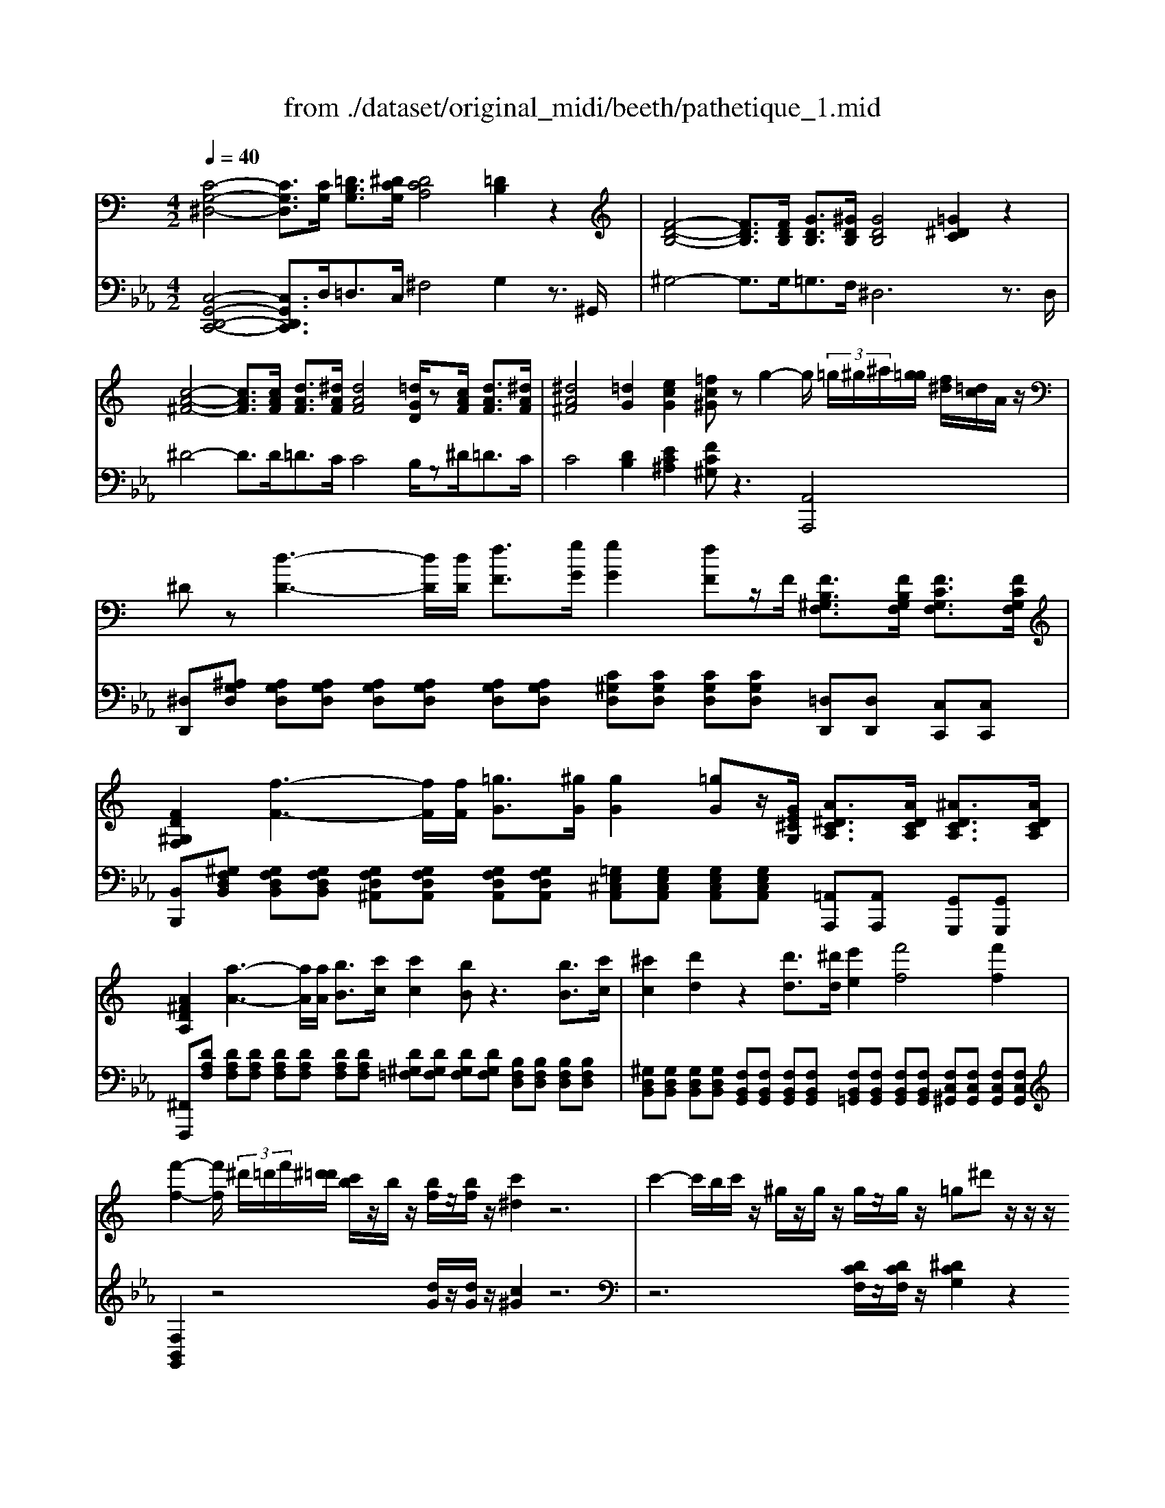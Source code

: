 X: 1
T: from ./dataset/original_midi/beeth/pathetique_1.mid
M: 4/2
L: 1/8
Q:1/4=40
K:Eb % 3 flats
V:1
%%MIDI program 1
K:C % 0 sharps
[C-G,-^D,-]4 [CG,D,]3/2[CG,]/2 [=DB,G,]3/2[^DCG,]/2 [DCA,]4 [=DB,]2 z2| \
[F-D-B,-]4 [FDB,]3/2[FDB,]/2 [GDB,]3/2[^GDB,]/2 [GDB,]4 [=G^DC]2 z2| \
[c-A-^F-]4 [cAF]3/2[cAF]/2 [dAF]3/2[^dAF]/2 [dAF]4 [=dGD]/2z[cAF]/2 [dAF]3/2[^dAF]/2| \
[^dA^F]4 [=dG]2 [ecG]2 [=fc^G]z g2- g/2 (3=g/2^g/2^a/2[g=g]/2 [f^d]/2[=dc]/2A/2z/2|
^Dz [d-D-]3[dD]/2[dD]/2 [fF]3/2[gG]/2 [gG]2 [fF]z/2F/2 [FB,^G,F,]3/2[FB,G,F,]/2 [FCG,F,]3/2[FCG,F,]/2| \
[FD^G,F,]2 [f-F-]3[fF]/2[fF]/2 [=gG]3/2[^gG]/2 [gG]2 [=gG]z/2[GE^CG,]/2 [A^DCA,]3/2[ADCA,]/2 [^ADCA,]3/2[ADCA,]/2| \
[A^FDA,]2 [a-A-]3[aA]/2[aA]/2 [bB]3/2[c'c]/2 [c'c]2 [bB]z3 [bB]3/2[c'c]/2| \
[^c'c]2 [d'd]2 z2 [d'd]3/2[^d'd]/2 [e'e]2 [f'f]4 [f'f]2|
[f'-f-]2 [f'f]/2 (3^d'/2=d'/2f'/2[^d'=d']/2 [c'b]/2z/2b/2z/2 [bf]/2z/2[bf]/2z/2 [c'^d]2 z6| \
c'2- c'/2b/2c'/2z/2 ^g/2z/2g/2z/2 g/2z/2g/2z/2 =g^d' z/2z/2z/2z/2  (3=d/2^c/2=c/2[B^A]/2[=A^G]/2 [=G^F]/2[=FE]/2[^D=D]/2[^C=C]/2| \
[^G-B,]/2GB,/2 C3[E^A,]/2z/2 [FG,]/2z/2[=GE]/2z/2 [^GF]/2z/2[BD]/2z/2 [c^D]/2z/2[cE]2[eA]/2z/2 [fG]/2z/2[=ge]/2z/2| \
[^gf]/2z/2[bd]/2z/2 [c'=g^dc]2 [gfBG]2 [dcG]2 [=d^GF]2 [c-=G^D-]2 [c-^FD-]2 [cAD]2|
[BFD]2 [c^DC]/2z/2C2[E^A,]/2z/2 [F^G,]/2z/2[=GE]/2z/2 [^GF]/2z/2[B=D]/2z/2 [c^D]/2z/2[cE]2[eA]/2z/2 [fG]/2z/2[=ge]/2z/2| \
[^gf]/2z/2[bd]/2z/2 [c'=g^dc]2 [gfBG]2 [dcG]2 [=d^GF]2 [c-=G^D-]2 [c-^FD-]2 [c-A-D-]2| \
[cA^D]2 [BG=D]z [gG]3z [g-G-]2 [gG]/2f/2d/2B/2 G/2F/2D/2B,/2 C/2^D/2C/2G,/2| \
^F,/2C/2^G,/2F,/2 =G,z [gG]3z [g-G-]2 [gG]/2=f/2d/2B/2 G/2F/2D/2B,/2 C/2^D/2C/2G,/2|
^F,/2C/2^G,/2F,/2 =G,F/2z/2 G/2z/2[cF]/2z/2 [BG]/2z/2[fc]/2z/2 [gB]/2z/2[c'f]/2z/2 [bg]/2z3z/2 [^D-^C-^A,-]2| \
[^D-^C^A,]2 [D=C]^c/2z/2 =c/2z/2[g^c]/2z/2 [^g=c]/2z/2[^c'=g]/2z/2 [=c'^g]/2z/2[^c'=g]/2z/2 [=c'^g]/2z3z/2 [^F-D-C-]2| \
[^F^DC]2 [=F=D][^dA]/2z/2 [=d^A]/2z/2[=a^d]/2z/2 [^a=d]/2z/2[^d'=a]/2z/2 [=d'^a]/2z/2[^d'=a]/2z/2 [=d'^a]/2z3/2 [=a^d]2 [^a=d]z| \
[^dA]2 [=d^A]z [=A^D]2 [^A=D]z [^D=A,]2 [=D^A,]=A, ^A,=A, ^A,=A,|
^A,=A, z^A,,/2z/2 ^D,/2z/2F,/2z/2 ^F,/2z/2A/2z/2 d/2z/2=f/2z/2 [^f-A]/2f2-f/2d [f-A]/2f3/2-| \
^f^d =d^A,,/2z/2 =F,/2z/2^F,/2z/2 ^G,/2z/2A gf f/2[gf]/2=f f/2[^f=f]/2^d d/2[fd]/2=d| \
c/2z/2d/2z/2 ^d^A,,/2z/2 D,/2z/2F,/2z/2 ^F,/2z/2A/2z/2 d/2z/2=f/2z/2 [^f-A]/2f2-f/2d [f-A]/2f3/2-| \
^f^d c^G,,/2z/2 D,/2z/2=F,/2z/2 ^F,/2z/2G f=f f/2[^f=f]/2d d/2[fd]/2^c c/2[dc]/2=c|
^A/2z/2c/2z/2 ^c^G,,/2z/2 C,/2z/2^D,/2z/2 F,/2z/2G/2z/2 c/2z/2d/2z/2 [f-G]/2f2-f/2c [f-G]/2f3/2-| \
f^c =c^G,,/2z/2 ^D,/2z/2F,/2z/2 ^F,/2z/2G f=f f/2[^f=f]/2d d/2[fd]/2^c c/2[dc]/2=c| \
^A/2z/2c/2z/2 ^cC, ^G,B,,/2z/2 A,,/2z/2A g^f f/2[gf]/2=f f/2[^f=f]/2^d d/2[fd]/2=d| \
c/2z/2d/2z/2 ^dD, ^A,^C,/2z/2 =C,/2z/2c a^g g/2[ag]/2=g g/2[^g=g]/2f f/2[gf]/2e|
de g/2[^g=g]/2f f/2[gf]/2^d d/2[fd]/2=d cd f/2[gf]/2^d d/2[fd]/2=d d/2[^d=d]/2c| \
c/2[dc]/2B c/2[dc]/2^A A/2z/2A/2z/2 c/2[dc]/2A A/2z/2A/2z^D/2G/2D/2 d/2-[d-D]/2[d-G]/2[d-D]/2 [d-G]/2[d-D]/2[d-G]/2[dD]/2| \
^d/2-[d-D]/2[d-G]/2[dD]/2 z/2D/2G/2D/2 d/2-[d-D]/2[d-G]/2[d-D]/2 [d-G]/2[d-D]/2[d-G]/2[dD]/2 d/2-[d-D]/2[d-G]/2[dD]/2 d/2D/2^G/2D/2 e/2E/2c/2E/2 f/2F/2c/2F/2| \
g/2G/2c/2G/2 ^g/2G/2c/2G/2 a/2A/2c/2A/2 ^a/2A/2f/2A/2 c'/2c/2f/2c/2 ^c'/2c/2f/2c/2 d'/2d/2f/2d/2 ^d'/2d/2a/2d/2|
b/2B/2^d/2B/2 z/2c/2d/2c/2 c'/2c/2d/2c/2 z/2F/2^G/2F/2 =d/2F/2G/2F/2 z/2^D/2=G/2D/2 d/2-[d-D]/2[d-G]/2[d-D]/2 [d-G]/2[d-D]/2[d-G]/2[dD]/2| \
^d/2-[d-D]/2[d-G]/2[dD]/2 z/2D/2G/2D/2 d/2-[d-D]/2[d-G]/2[d-D]/2 [d-G]/2[d-D]/2[d-G]/2[dD]/2 d/2-[d-D]/2[d-G]/2[dD]/2 d/2D/2^G/2D/2 e/2E/2c/2E/2 f/2F/2c/2F/2| \
g/2G/2c/2G/2 ^g/2G/2c/2G/2 a/2A/2c/2A/2 ^a/2A/2f/2A/2 c'/2c/2f/2c/2 ^c'/2c/2f/2c/2 d'/2d/2f/2d/2 ^d'/2d/2a/2d/2| \
e'/2e/2^a/2e/2 z/2^g/2c'/2g/2 f'/2g/2c'/2g/2 z/2f/2g/2f/2 d'/2f/2g/2f/2 =g/2z/2^d'2=d'/2^d'/2 f'/2d'/2=d'/2c'/2|
b/2c'/2d'/2c'/2 ^a/2^g/2=g/2f/2 e/2f/2g/2f/2 ^d/2=d/2c/2A/2 =A/2^A/2c/2^G/2 =G/2z/2[^d'd]2=d'/2^d'/2 f'/2d'/2=d'/2c'/2| \
b/2c'/2d'/2c'/2 ^a/2^g/2=g/2f/2 e/2f/2g/2f/2 ^d/2=d/2c/2A/2 =A/2^A/2c/2A/2 ^d/2z/2D2[G^C]/2z/2 [^G=C]/2z/2[A=G]/2z/2| \
[c^G]/2z/2[dG]/2z/2 [^d=G]/2z/2d2[g^c]/2z/2 [^g=c]/2z/2[^a=g]/2z/2 [c'^g]/2z/2[=d'g]/2z/2 [^d'=g]4 [d-G-]2| \
[^dG]2 [d'g]4 [dG]4 [d'c']4 [d-c-]2|
[^dc]2 [=d'c'a]4 [DB,F,]4 C3[E^A,]/2z/2 [F^G,]/2z/2[=GE]/2z/2| \
[^GF]/2z/2[BD]/2z/2 [c^D]/2z/2[cE]2[e^A]/2z/2 [fG]/2z/2[=ge]/2z/2 [^gf]/2z/2[b=d]/2z/2 [c'=g^dc]2 [gfBG]2 [dcG]2| \
[d^GF]2 [c-=G^D-]2 [c-^FD-]2 [cAD]2 [B=F=D]2 [c^DC]/2z/2C2[E^A,]/2z/2 [F^G,]/2z/2[=GE]/2z/2| \
[^GF]/2z/2[BD]/2z/2 [c^D]/2z/2[cE]2[e^A]/2z/2 [fG]/2z/2[=ge]/2z/2 [^gf]/2z/2[b=d]/2z/2 [c'=g^dc]2 [gfBG]2 [dcG]2|
[d^GF]2 [c-=G^D-]2 [c-^FD-]2 [cAD]4 [BG=D]z [gG]3z| \
[g-G-]2 [gG]/2f/2d/2B/2 G/2F/2D/2B,/2 C/2^D/2C/2G,/2 ^F,/2C/2^G,/2F,/2 =G,z [gG]3z| \
[g-G-]2 [gG]/2f/2d/2B/2 G/2F/2D/2B,/2 C/2^D/2C/2G,/2 ^F,/2C/2^G,/2F,/2 =G,F/2z/2 G/2z/2[cF]/2z/2 [BG]/2z/2[fc]/2z/2| \
[gB]/2z/2[c'^f]/2z/2 [bg]/2z3z/2 [^D-^C^A,]4 [D=C]^c/2z/2 =c/2z/2[g^c]/2z/2 [^g=c]/2z/2[^c'=g]/2z/2|
[c'^g]/2z/2[^c'=g]/2z/2 [=c'^g]/2z3z/2 [^F^DC]4 [=F=D][^dA]/2z/2 [=d^A]/2z/2[=a^d]/2z/2 [^a=d]/2z/2[^d'=a]/2z/2| \
[d'^a]/2z/2[^d'=a]/2z/2 [=d'^a]/2z3/2 [=a^d]2 [^a=d]z [^d=A]2 [=d^A]z [=A^D]2 [^A=D]z| \
[^DA,]2 [=D^A,]=A, ^A,=A, ^A,=A, ^A,=A, z^A,,/2z/2 ^D,/2z/2F,/2z/2 ^F,/2z/2A/2z/2| \
^d/2z/2f/2z/2 [^f-^A]/2f2-f/2d [f-A]/2f2-f/2d =dA,,/2z/2 =F,/2z/2^F,/2z/2 ^G,/2z/2A|
^g^f f/2[gf]/2=f f/2[^f=f]/2^d d/2[fd]/2=d c/2z/2d/2z/2 ^d^A,,/2z/2 D,/2z/2F,/2z/2 ^F,/2z/2A/2z/2| \
^d/2z/2f/2z/2 [^f-^A]/2f2-f/2d [f-A]/2f2-f/2d c^G,,/2z/2 D,/2z/2=F,/2z/2 ^F,/2z/2G| \
^f=f f/2[^f=f]/2^d d/2[fd]/2^c c/2[dc]/2=c ^A/2z/2c/2z/2 ^c^G,,/2z/2 C,/2z/2D,/2z/2 F,/2z/2G/2z/2| \
^c/2z/2^d/2z/2 [f-^G]/2f2-f/2c [f-G]/2f2-f/2c =cG,,/2z/2 D,/2z/2F,/2z/2 ^F,/2z/2G|
^f=f f/2[^f=f]/2^d d/2[fd]/2^c c/2[dc]/2=c ^A/2z/2c/2z/2 ^cC, ^G,B,,/2z/2 A,,/2z/2A| \
^g^f f/2[gf]/2=f f/2[^f=f]/2^d d/2[fd]/2=d c/2z/2d/2z/2 ^dD, ^A,^C,/2z/2 =C,/2z/2c| \
^a^g g/2[ag]/2=g g/2[^g=g]/2f f/2[gf]/2e de g/2[^g=g]/2f f/2[gf]/2^d d/2[fd]/2=d| \
cd f/2[gf]/2^d d/2[fd]/2=d d/2[^d=d]/2c c/2[dc]/2B c/2[dc]/2^A A/2z/2A/2z/2 c/2[dc]/2A|
^A/2z/2A/2z^D/2G/2D/2 d/2-[d-D]/2[d-G]/2[d-D]/2 [d-G]/2[d-D]/2[d-G]/2[dD]/2 d/2-[d-D]/2[d-G]/2[dD]/2 z/2D/2G/2D/2 d/2-[d-D]/2[d-G]/2[d-D]/2 [d-G]/2[d-D]/2[d-G]/2[dD]/2| \
^d/2-[d-D]/2[d-G]/2[dD]/2 d/2D/2^G/2D/2 e/2E/2c/2E/2 f/2F/2c/2F/2 =g/2G/2c/2G/2 ^g/2G/2c/2G/2 a/2A/2c/2A/2 ^a/2A/2f/2A/2| \
c'/2c/2f/2c/2 ^c'/2c/2f/2c/2 d'/2d/2f/2d/2 ^d'/2d/2^a/2d/2 b/2B/2d/2B/2 z/2=c/2d/2c/2 c'/2c/2d/2c/2 z/2F/2^G/2F/2| \
d/2F/2^G/2F/2 z/2^D/2=G/2D/2 d/2-[d-D]/2[d-G]/2[d-D]/2 [d-G]/2[d-D]/2[d-G]/2[dD]/2 d/2-[d-D]/2[d-G]/2[dD]/2 z/2D/2G/2D/2 d/2-[d-D]/2[d-G]/2[d-D]/2 [d-G]/2[d-D]/2[d-G]/2[dD]/2|
^d/2-[d-D]/2[d-G]/2[dD]/2 d/2D/2^G/2D/2 e/2E/2c/2E/2 f/2F/2c/2F/2 =g/2G/2c/2G/2 ^g/2G/2c/2G/2 a/2A/2c/2A/2 ^a/2A/2f/2A/2| \
c'/2c/2f/2c/2 ^c'/2c/2f/2c/2 d'/2d/2f/2d/2 ^d'/2d/2^a/2d/2 e'/2e/2a/2e/2 z/2^g/2=c'/2g/2 f'/2g/2c'/2g/2 z/2f/2g/2f/2| \
d'/2f/2^g/2f/2 =g/2z/2^d'2=d'/2^d'/2 f'/2d'/2=d'/2c'/2 b/2c'/2d'/2c'/2 ^a/2^g/2=g/2f/2 e/2f/2g/2f/2 ^d/2=d/2c/2A/2| \
A/2^A/2c/2^G/2 =G/2z/2[^d'd]2=d'/2^d'/2 f'/2d'/2=d'/2c'/2 b/2c'/2d'/2c'/2 a/2^g/2=g/2f/2 e/2f/2g/2f/2 ^d/2=d/2c/2A/2|
A/2^A/2c/2A/2 ^d/2z/2D2[G^C]/2z/2 [^G=C]/2z/2[A=G]/2z/2 [c^G]/2z/2[=dG]/2z/2 [^d=G]/2z/2d2[g^c]/2z/2 [^g=c]/2z/2[a=g]/2z/2| \
[c'^g]/2z/2[d'g]/2z/2 [^d'=g]4 [dG]4 [d'g]4 [d-G-]2| \
[^dG]2 [d'c']4 [dc]4 [=d'c'a]4 [D-C-A,-]2| \
[DCA,]2 
[G-D-^A,-G,-]4 [GDA,G,]3/2[GD]/2 [=A^FD]3/2[^AGD]/2 [AGE]4 [=AF]2|
z2 
[c-A-^F-]4 [cAF]3/2[cAF]/2 [dAF]3/2[^dAF]/2 [dAF]4 [=d^AG]2| \
z2 
[c-A-^F-]4 [cAF]3/2[cAF]/2 [dAF]3/2[^dAF]/2 [dAF]4 [e-G-E-]2| \
[eGE]2 [A^F^D]4 [GEB,]4 [FDCA,]4 [D-A,-F,-]2| \
[^DA,^F,]2 E/2z/2A/2z/2 G/2z/2[dA]/2z/2 [eG]/2z/2[ad]/2z/2 [ge]/2z/2[d'a]/2z/2 [e'g]z [eE]z2[eE]/2z/2|
[^fF]/2z/2[gG]/2z/2 [gG]2 [fF]z2[fF]/2z/2 [gG]/2z/2[aA]/2z/2 [aA]/2z/2G/2z/2 F/2z/2[^cG]/2z/2 [dF]/2z/2[gc]/2z/2| \
[^fd]/2z/2[^c'g]/2z/2 [d'f]z [fF]z2[fF]/2z/2 [gG]/2z/2[aA]/2z/2 [aA]2 [gG]z2[gG]/2z/2| \
[aA]/2z/2[^aA]/2z/2 A/2-[aA]/2A/2-[aA]/2 A/2-[aA]/2A/2-[aA]/2 A/2-[aA]/2A/2-[aA]/2 A/2-[aA]/2A/2-[aA]/2 A/2-[aA]/2A/2-[aA]/2 A/2-[aA]/2A/2-[aA]/2 A/2-[aA]/2A/2-[aA]/2| \
^A/2-[aA]/2A/2-[aA]/2 =A/2-[aA]/2A/2-[aA]/2 A/2-[aA]/2A/2-[aA]/2 A/2-[aA]/2A/2-[aA]/2 A/2-[aA]/2A/2-[aA]/2 A/2-[aA]/2A/2-[aA]/2 A/2-[aA]/2A/2-[aA]/2 A/2-[aA]/2A/2-[aA]/2|
A/2-[aA]/2A/2-[aA]/2 ^G/2-[gG]/2G/2-[gG]/2 G/2-[gG]/2G/2-[gG]/2 G/2-[gG]/2G/2-[gG]/2 G/2-[gG]/2G/2-[gG]/2 G/2-[gG]/2G/2-[gG]/2 G/2-[gG]/2G/2-[gG]/2 G/2-[gG]/2=G/2-[gG]/2| \
G/2-[gG]/2F/2-[fF]/2 F/2-[fF]/2E/2-[eE]/2 E/2-[eE]/2^C/2-[cC]/2 C/2-[cC]/2=C/2-[cC]/2 C/2-[cC]/2^A,/2-[AA,]/2 A,/2-[AA,]/2^G,/2-[GG,]/2 G,/2-[GG,]/2=G,/2-[GG,]/2 G,/2-[GG,]/2F,/2-[FF,]/2| \
F,/2-[FF,]/2^D,/2-[DD,]/2 D,/2-[DD,]/2=D,/2-[DD,]/2 D,/2-[DD,]/2^D,/2-[DD,]/2 D,/2-[DD,]/2=D,/2-[DD,]/2 D,/2-[DD,]/2C,/2-[CC,]/2 [B,B,,]z ^C,/2^G,/2E,/2C,/2 D,/2G,/2F,/2D,/2| \
C,/2^G,/2^D,/2C,/2 B,,/2=G,/2=D,/2B,,/2 ^C,/2^G,/2E,/2C,/2 D,/2G,/2F,/2D,/2 =C,/2G,/2^D,/2C,/2 [=G,=D,B,,]E/2z/2 F/2z/2[^cE]/2z/2 [dF]/2z/2[ec]/2z/2|
[fd]/2z/2[^c'e]/2z/2 [d'f]/2z/2[e'c']/2z/2 [f'd']4 [^d'=c'-]/2[f'd'c'-]/2[f'd'c'-]/2[f'd'c']/2 [f'=d'-b-]/2[d'b]/2z ^C,/2^G,/2E,/2C,/2 D,/2G,/2F,/2D,/2| \
C,/2^G,/2^D,/2C,/2 B,,/2=G,/2=D,/2B,,/2 ^C,/2^G,/2E,/2C,/2 D,/2G,/2F,/2D,/2 =C,/2G,/2^D,/2C,/2 [=G,=D,B,,]E/2z/2 F/2z/2[^cE]/2z/2 [dF]/2z/2[ec]/2z/2| \
[fd]/2z/2[^c'e]/2z/2 [d'f]/2z/2[e'c']/2z/2 [f'd']4 [^d'=c'-]/2[f'd'c'-]/2[f'c'-]/2[=d'c']/2 [^d'=d'b]/2z/2[e'^c']/2z/2 [f'd']4| \
[^d'c'-]/2[f'd'c'-]/2[f'c'-]/2[=d'c']/2 [^d'=d'b]/2z/2[e'^c']/2z/2 [f'd']4 [^d'=c'-]/2[f'd'c'-]/2[f'c'-]/2[=d'c']/2 [^d'=d'b]/2f'/2d'/2c'/2 b/2f'/2d'/2c'/2 b/2f'/2d'/2c'/2|
b/2d'/2b/2g/2 ^g/2^a/2g/2=g/2 f/2^g/2f/2^d/2 =d/2f/2d/2c/2 B/2d/2B/2=G/2 ^G/2A/2G/2=G/2 F/2^G/2F/2^D/2 =D/2F/2D/2C/2| \
B,/2D/2B,/2G,/2 ^G,/2^A,/2G,/2=G,/2 F,/2^D,/2=D,/2C,/2 B,,/2C,/2B,,/2^G,,/2 =G,,/2F,,/2^D,,/2=D,,/2 C3[EA,]/2z/2 [F^G,]/2z/2[=GE]/2z/2| \
[^GF]/2z/2[BD]/2z/2 [c^D]/2z/2[cE]2[e^A]/2z/2 [fG]/2z/2[=ge]/2z/2 [^gf]/2z/2[b=d]/2z/2 [c'=g^dc]2 [gfBG]2 [dcG]2| \
[d^GF]2 [c-=G^D-]2 [c-^FD-]2 [cAD]2 [B=F=D]2 [c^DC]/2z/2C2[E^A,]/2z/2 [F^G,]/2z/2[=GE]/2z/2|
[^GF]/2z/2[BD]/2z/2 [c^D]/2z/2[cE]2[e^A]/2z/2 [fG]/2z/2[=ge]/2z/2 [^gf]/2z/2[b=d]/2z/2 [c'=g^dc]2 [^gdG]2 [f^cG]2| \
[^dc^F]2 [^c^G=F]2 [^A^FC]2 [G-=FC]2 [GD=C]2 [AF=D]2 [afA]2 [^f^dA]2| \
[fd^G]2 [^d^A^F]2 [BGD]2 [A-FD]2 [A=F=D]2 [c=GE]2 [c'gc]2 [^gfc]2| \
[ge^A]2 [fc^G]2 [^cF]2 [=cF]2 [BF]2 [cE]B, CB, CB,|
CB, zC,/2z/2 F,/2z/2G,/2z/2 ^G,/2z/2c/2z/2 f/2z/2=g/2z/2 [^g-c]/2g2-g/2f [g-c]/2g3/2-| \
^gf eC,/2z/2 =G,/2z/2^G,/2z/2 ^A,/2z/2c ag g/2[ag]/2=g g/2[^g=g]/2f f/2[gf]/2e| \
d/2z/2e/2z/2 fC,/2z/2 F,/2z/2G,/2z/2 ^G,/2z/2c/2z/2 f/2z/2g/2z/2 [c'-c]/2c'2-c'/2f/2z/2 [f'-f]/2f'3/2-| \
f'c' bG,,/2z/2 D,/2z/2^D,/2z/2 F,/2z/2G fd d/2[fd]/2=d d/2[^d=d]/2c c/2[dc]/2B|
A/2z/2B/2z/2 cG,,/2z/2 C,/2z/2D,/2z/2 ^D,/2z/2g/2z/2 c'/2z/2=d'/2z/2 [^d'-g]/2d'2-d'/2c' [d'-g]/2d'3/2-| \
^d'c' bG,,/2z/2 =D,/2z/2^D,/2z/2 F,/2z/2g f'd' d'/2[f'd']/2=d' d'/2[^d'=d']/2c' c'/2[d'c']/2b| \
a/2z/2b/2z/2 d'/2[^d'=d']/2c' c'/2[d'c']/2^a a/2[c'a]/2=a g/2z/2a/2z/2 c'/2[^c'=c']/2^a a/2[c'a]/2^g g/2[ag]/2=g| \
f/2z/2g/2z/2 ^a/2[c'a]/2^g g/2[ag]/2=g g/2[^g=g]/2^f f/2z/2f/2z/2 ^g/2[ag]/2=g g/2z/2g/2z/2 ^g/2[ag]/2=g|
g/2z/2g/2zC/2^D/2C/2 c/2-[c-C]/2[c-D]/2[c-C]/2 [c-D]/2[c-C]/2[c-D]/2[cC]/2 c/2-[c-C]/2[c-D]/2[cC]/2 z/2^C/2E/2C/2 c/2-[c-C]/2[c-E]/2[c-C]/2 [c-E]/2[c-C]/2[c-E]/2[cC]/2| \
^c/2-[c-C]/2[c-E]/2[cC]/2 =c/2C/2F/2C/2 e/2E/2c/2E/2 f/2F/2c/2F/2 g/2G/2c/2G/2 ^g/2G/2c/2G/2 a/2A/2c/2A/2 b/2B/2f/2B/2| \
c'/2c/2f/2c/2 d'/2d/2f/2d/2 e'/2e/2g/2e/2 f'/2f/2^g/2f/2 d'/2f/2g/2f/2 z/2^d/2=g/2d/2 c'/2d/2g/2d/2 z/2=d/2f/2d/2| \
b/2d/2f/2d/2 z/2C/2^D/2C/2 c/2-[c-C]/2[c-D]/2[c-C]/2 [c-D]/2[c-C]/2[c-D]/2[cC]/2 c/2-[c-C]/2[c-D]/2[cC]/2 z/2^C/2E/2C/2 c/2-[c-C]/2[c-E]/2[c-C]/2 [c-E]/2[c-C]/2[c-E]/2[cC]/2|
^c/2-[c-C]/2[c-E]/2[cC]/2 =c/2C/2F/2C/2 e/2E/2c/2E/2 f/2F/2c/2F/2 g/2G/2c/2G/2 ^g/2G/2c/2G/2 a/2A/2c/2A/2 b/2B/2f/2B/2| \
c'/2c/2f/2c/2 d'/2d/2f/2d/2 e'/2e/2g/2e/2 f'/2f/2^g/2f/2 d'/2f/2g/2f/2 z/2^d/2=g/2d/2 c'/2d/2g/2d/2 z/2=d/2f/2d/2| \
b/2d/2f/2d/2 c/2z/2c'2b/2c'/2 d'/2c'/2^a/2^g/2 =g/2^g/2a/2g/2 =g/2f/2^d/2=d/2 ^c/2d/2^d/2=d/2 =c/2B/2^G/2=G/2| \
^F/2G/2^G/2=F/2 ^D/2z/2[c'c]2b/2c'/2 =d'/2c'/2^a/2g/2 =g/2^g/2a/2g/2 =g/2f/2^d/2=d/2 ^c/2d/2^d/2=d/2 =c/2B/2^G/2=G/2|
^F/2G/2^G/2=G/2 c/2z/2C2[E^A,]/2z/2 [=F^G,]/2z/2[=GE]/2z/2 [^GF]/2z/2[BD]/2z/2 [c^D]/2z/2[cE]2[eA]/2z/2 [fG]/2z/2[=ge]/2z/2| \
[^gf]/2z/2[bd]/2z/2 [c'^dc]4 [cDC]4 [c'dc]4 [c-D-C-]2| \
[c^DC]2 [d'c'ad]4 [DCA,^F,]4 z4 z3/2
[cAF]/2| \
[dA^F]3/2[^dAF]/2 [dAF]4 [=dBG]2 z6 z3/2
[=fdB]/2|
[gdB]3/2[^gdB]/2 [gdB]4 [=g^dc]2 z6 z3/2
[^ageA]/2| \
[c'gec]3/2[^c'gec]/2 [c'gec]4 [=c'c]2 [^aA]2 [^gG]2 [=gG]2 [fF]2| \
[^dD]2 z2 [=d^GF]2 z4 C3[E^A,]/2z/2 [FG,]/2z/2[=GE]/2z/2| \
[^GF]/2z/2[BD]/2z/2 [c^D]/2z/2[cE]2[e^A]/2z/2 [fG]/2z/2[=ge]/2z/2 [^gf]/2z/2[b=d]/2z/2 [c'^d]2 [c'dc]2 [c'dc]2|
[c'^dc]2 [d'c'ad]z3 [dcA^F]z3 [gdcG]z3 [B,G,=F,=D,]z| \
z2 [CG,^D,]
V:2
%%MIDI program 1
[C,-G,,-D,,-C,,-]4 [C,G,,D,,C,,]3/2D,<=D,C,/2 ^F,4 G,2 z3/2^G,,/2| \
^G,4- G,3/2G,<=G,F,/2 ^D,6 z3/2D,/2| \
^D4- D3/2D<=DC/2 C4 B,/2z^D<=DC/2| \
C4 [DB,]2 [EC^A,]2 [FC^G,]z3 [A,,A,,,]4|
[^D,D,,][^A,G,D,] [A,G,D,][A,G,D,] [A,G,D,][A,G,D,] [A,G,D,][A,G,D,] [C^G,D,][CG,D,] [CG,D,][CG,D,] [=D,D,,][D,D,,] [C,C,,][C,C,,]| \
[B,,B,,,][^G,F,D,B,,] [G,F,D,B,,][G,F,D,B,,] [G,F,D,^A,,][G,F,D,A,,] [G,F,D,A,,][G,F,D,A,,] [=G,E,^C,A,,][G,E,C,A,,] [G,E,C,A,,][G,E,C,A,,] [=A,,A,,,][A,,A,,,] [G,,G,,,][G,,G,,,]| \
[^F,,F,,,][DA,F,] [DA,F,][DA,F,] [DA,F,][DA,F,] [DA,F,][DA,F,] [D^G,=F,][DG,F,] [DG,F,][DG,F,] [B,F,D,][B,F,D,] [B,F,D,][B,F,D,]| \
[^G,D,B,,][G,D,B,,] [G,D,B,,][G,D,B,,] [F,B,,G,,][F,B,,G,,] [F,B,,G,,][F,B,,G,,] [F,B,,=G,,][F,B,,G,,] [F,B,,G,,][F,B,,G,,] [F,C,^G,,][F,C,G,,] [F,C,G,,][F,C,G,,]|
[F,B,,G,,]2 z4 [dG]/2z/2[dG]/2z/2 [c^G]2 z6| \
z6 [DCF,]/2z/2[DCF,]/2z/2 [^DCG,]2 z2 [F,=D,G,,]2 z2| \
z2 C,,/2-[C,C,,]/2C,,/2-[C,C,,]/2 C,,/2-[C,C,,]/2C,,/2-[C,C,,]/2 C,,/2-[C,C,,]/2C,,/2-[C,C,,]/2 C,,/2-[C,C,,]/2C,,/2-[C,C,,]/2 C,,/2-[C,C,,]/2C,,/2-[C,C,,]/2 C,,/2-[C,C,,]/2C,,/2-[C,C,,]/2 C,,/2-[C,C,,]/2C,,/2-[C,C,,]/2| \
C,,/2-[C,C,,]/2C,,/2-[C,C,,]/2 C,,/2-[C,C,,]/2C,,/2-[C,C,,]/2 D,,/2-[D,D,,]/2D,,/2-[D,D,,]/2 ^D,,/2-[D,D,,]/2D,,/2-[D,D,,]/2 F,,/2-[F,F,,]/2F,,/2-[F,F,,]/2 G,,/2-[G,G,,]/2G,,/2-[G,G,,]/2 ^G,,/2-[G,G,,]/2G,,/2-[G,G,,]/2 ^F,,/2-[F,F,,]/2F,,/2-[F,F,,]/2|
G,,/2-[G,G,,]/2G,,/2-[G,G,,]/2 C,,/2-[C,C,,]/2C,,/2-[C,C,,]/2 C,,/2-[C,C,,]/2C,,/2-[C,C,,]/2 C,,/2-[C,C,,]/2C,,/2-[C,C,,]/2 C,,/2-[C,C,,]/2C,,/2-[C,C,,]/2 C,,/2-[C,C,,]/2C,,/2-[C,C,,]/2 C,,/2-[C,C,,]/2C,,/2-[C,C,,]/2 C,,/2-[C,C,,]/2C,,/2-[C,C,,]/2| \
C,,/2-[C,C,,]/2C,,/2-[C,C,,]/2 C,,/2-[C,C,,]/2C,,/2-[C,C,,]/2 D,,/2-[D,D,,]/2D,,/2-[D,D,,]/2 ^D,,/2-[D,D,,]/2D,,/2-[D,D,,]/2 F,,/2-[F,F,,]/2F,,/2-[F,F,,]/2 G,,/2-[G,G,,]/2G,,/2-[G,G,,]/2 ^G,,/2-[G,G,,]/2G,,/2-[G,G,,]/2 ^F,,/2-[F,F,,]/2F,,/2-[F,F,,]/2| \
^F,,/2-[F,F,,]/2F,,/2-[F,F,,]/2 [G,G,,][DB,] [DB,][DB,] G,[^DC] [DC][DC] [=F=D]z4z| \
^G,,,/2G,,/2G,,,/2G,,/2 [=G,,G,,,][DB,] [DB,][DB,] G,[^DC] [DC][DC] [F=D]z4z|
^G,,,/2-[G,,G,,,]/2G,,,/2-[G,,G,,,]/2 =G,,,/2-[G,,G,,,]/2G,,,/2-[G,,G,,,]/2 G,,,/2-[G,,G,,,]/2G,,,/2-[G,,G,,,]/2 G,,,/2-[G,,G,,,]/2G,,,/2-[G,,G,,,]/2 G,,,/2-[G,,G,,,]/2G,,,/2-[G,,G,,,]/2 G,,,/2-[G,,G,,,]/2G,,,/2-[G,,G,,,]/2 G,,,/2-[G,,G,,,]/2G,,,/2-[G,,G,,,]/2 G,,,/2-[G,,G,,,]/2G,,,/2-[G,,G,,,]/2| \
G,,,/2-[G,,G,,,]/2G,,,/2-[G,,G,,,]/2 ^G,,,/2-[G,,G,,,]/2G,,,/2-[G,,G,,,]/2 G,,,/2-[G,,G,,,]/2G,,,/2-[G,,G,,,]/2 G,,,/2-[G,,G,,,]/2G,,,/2-[G,,G,,,]/2 G,,,/2-[G,,G,,,]/2G,,,/2-[G,,G,,,]/2 G,,,/2-[G,,G,,,]/2G,,,/2-[G,,G,,,]/2 G,,,/2-[G,,G,,,]/2G,,,/2-[G,,G,,,]/2 A,,,/2-[A,,A,,,]/2A,,,/2-[A,,A,,,]/2| \
A,,,/2-[A,,A,,,]/2A,,,/2-[A,,A,,,]/2 ^A,,,/2-[A,,A,,,]/2A,,,/2-[A,,A,,,]/2 A,,,/2-[A,,A,,,]/2A,,,/2-[A,,A,,,]/2 A,,,/2-[A,,A,,,]/2A,,,/2-[A,,A,,,]/2 A,,,/2-[A,,A,,,]/2A,,,/2-[A,,A,,,]/2 A,,,/2-[A,,A,,,]/2A,,,/2-[A,,A,,,]/2 A,,,/2-[A,,A,,,]/2A,,,/2-[A,,A,,,]/2 A,,,/2-[A,,A,,,]/2A,,,/2-[A,,A,,,]/2| \
^A,,,/2-[A,,A,,,]/2A,,,/2-[A,,A,,,]/2 A,,,/2-[A,,A,,,]/2A,,,/2-[A,,A,,,]/2 A,,,/2-[A,,A,,,]/2A,,,/2-[A,,A,,,]/2 A,,,/2-[A,,A,,,]/2A,,,/2-[A,,A,,,]/2 A,,,/2-[A,,A,,,]/2A,,,/2-[A,,A,,,]/2 [A,,A,,,]z4z|
z2 ^A,-[^F^DA,-] [FDA,-][FDA,] A,-[FDA,-] [FDA,-][FDA,] A,-[FDA,-] [FDA,-][FDA,] A,-[FDA,-]| \
[^F^D^A,-][FDA,] A,-[^G=FA,-] [GFA,-][GFA,] A,-[GFA,-] [GFA,-][GFA,] A,-[GFA,-] [GFA,-][GFA,] A,-[GFA,-]| \
[^GF^A,-][GFA,] A,-[^F^DA,-] [FDA,-][FDA,] A,-[FDA,-] [FDA,-][FDA,] A,-[FDA,-] [FDA,-][FDA,] A,-[FDA,-]| \
[^F^D^A,-][FDA,] ^G,-[FDG,-] [FDG,-][FDG,] G,-[FDG,-] [FDG,-][FDG,] G,-[FDG,-] [FDG,-][FDG,] G,-[FDG,-]|
[^F^D^G,-][FDG,] G,-[=F^CG,-] [FCG,-][FCG,] G,-[FCG,-] [FCG,-][FCG,] G,-[FCG,-] [FCG,-][FCG,] G,-[FCG,-]| \
[F^C^G,-][FCG,] G,-[^F^DG,-] [FDG,-][FDG,] G,-[FDG,-] [FDG,-][FDG,] G,-[FDG,-] [FDG,-][FDG,] G,-[FDG,-]| \
[^F^D^G,-][FDG,] ^C-[G=FC] B,-[GFB,] ^A,-[GFA,-] [GFA,-][GFA,] A,-[GFA,-] [GFA,-][GFA,] A,-[GFA,-]| \
[^GF^A,-][GFA,] ^D-[A^FD] ^C-[A=FC] =C-[A=GC-] [AGC-][AGC] C-[AGC-] [AGC-][AGC] C-[AGC-]|
[^AGC-][AGC] F-[c^GF-] [cGF-][cGF] A,-[GFA,] [GFB,-][GFB,] C-[=G^DC-] [GDC-][GDC] ^G,-[FDG,-]| \
[F^D^G,-][FDG,] ^A,-[=GDA,-] [GDA,-][GDA,] A,-[F=DA,-] [FDA,-][FDA,] ^D,/2-[A,D,-]/2[G,D,-]/2[A,D,-]/2 [G,D,-]/2[A,D,-]/2[G,D,-]/2[A,D,-]/2 [G,D,-]/2[A,D,-]/2[G,D,-]/2[A,D,]/2| \
^D,/2-[^A,D,-]/2[G,D,-]/2[A,D,]/2 ^C,/2-[A,C,-]/2[G,C,-]/2[A,C,-]/2 [G,C,-]/2[A,C,-]/2[G,C,-]/2[A,C,-]/2 [G,C,-]/2[A,C,-]/2[G,C,-]/2[A,C,]/2 C,/2-[A,C,-]/2[G,C,-]/2[A,C,]/2 =C,/2^G,/2D,/2G,/2 A,,/2=G,/2C,/2G,/2 ^G,,/2G,/2C,/2G,/2| \
G,,/2G,/2C,/2G,/2 F,,/2F,/2C,/2F,/2 ^D,,/2D,/2F,,/2D,/2 =D,,/2D,/2F,,/2D,/2 C,,/2C,/2F,,/2C,/2 ^A,,,/2A,,/2F,,/2A,,/2 ^G,,,/2G,,/2F,,/2G,,/2 =G,,,/2G,,/2^D,,/2G,,/2|
G,,,/2G,,/2^D,,/2G,,/2 [^G,,G,,,]z3 [^A,,A,,,]z3 D,/2-[A,D,-]/2[=G,D,-]/2[A,D,-]/2 [G,D,-]/2[A,D,-]/2[G,D,-]/2[A,D,-]/2 [G,D,-]/2[A,D,-]/2[G,D,-]/2[A,D,]/2| \
^D,/2-[^A,D,-]/2[G,D,-]/2[A,D,]/2 ^C,/2-[A,C,-]/2[G,C,-]/2[A,C,-]/2 [G,C,-]/2[A,C,-]/2[G,C,-]/2[A,C,-]/2 [G,C,-]/2[A,C,-]/2[G,C,-]/2[A,C,]/2 C,/2-[A,C,-]/2[G,C,-]/2[A,C,]/2 =C,/2^G,/2D,/2G,/2 A,,/2=G,/2C,/2G,/2 ^G,,/2G,/2C,/2G,/2| \
G,,/2G,/2C,/2G,/2 F,,/2F,/2C,/2F,/2 ^D,,/2D,/2F,,/2D,/2 =D,,/2D,/2F,,/2D,/2 C,,/2C,/2F,,/2C,/2 ^A,,,/2A,,/2F,,/2A,,/2 ^G,,,/2G,,/2F,,/2G,,/2 =G,,,/2G,,/2^D,,/2G,,/2| \
G,,,/2G,,/2G,,,/2G,,/2 [^G,,G,,,]z3 [^A,,A,,,]z3 [^D,D,,][=GD] [GD][GD] C-[GDC-]|
[G^DC-][GDC] ^G,-[FDG,-] [FDG,-][FDG,] ^A,-[F=DA,-] [FDA,-][FDA,] ^D,-[D=G,D,-] [DG,D,-][DG,D,] C,-[CG,D,C,-]| \
[CG,^D,C,-][CG,D,C,] ^G,,-[G,F,D,G,,-] [G,F,D,G,,-][G,F,D,G,,] ^A,,-[A,F,=D,A,,-] [A,F,D,A,,-][A,F,D,A,,] ^D,,/2-[D,D,,]/2D,,/2-[D,D,,]/2 D,,/2-[D,D,,]/2D,,/2-[D,D,,]/2 D,,/2-[D,D,,]/2D,,/2-[D,D,,]/2| \
^D,,/2-[D,D,,]/2D,,/2-[D,D,,]/2 D,,/2-[D,D,,]/2D,,/2-[D,D,,]/2 D,,/2-[D,D,,]/2D,,/2-[D,D,,]/2 D,,/2-[D,D,,]/2D,,/2-[D,D,,]/2 D,,/2-[D,D,,]/2D,,/2-[D,D,,]/2 D,,/2-[D,D,,]/2D,,/2-[D,D,,]/2 D,,/2-[D,D,,]/2D,,/2-[D,D,,]/2 =D,,/2-[D,D,,]/2D,,/2-[D,D,,]/2| \
D,,/2-[D,D,,]/2D,,/2-[D,D,,]/2 C,,/2-[C,C,,]/2C,,/2-[C,C,,]/2 C,,/2-[C,C,,]/2C,,/2-[C,C,,]/2 ^A,,,/2-[A,,A,,,]/2A,,,/2-[A,,A,,,]/2 A,,,/2-[A,,A,,,]/2A,,,/2-[A,,A,,,]/2 ^G,,,/2-[G,,G,,,]/2G,,,/2-[G,,G,,,]/2 G,,,/2-[G,,G,,,]/2G,,,/2-[G,,G,,,]/2 =G,,,/2-[G,,G,,,]/2G,,,/2-[G,,G,,,]/2|
G,,,/2-[G,,G,,,]/2G,,,/2-[G,,G,,,]/2 [^F,,F,,,]4 [G,,G,,,]4 C,,/2-[C,C,,]/2C,,/2-[C,C,,]/2 C,,/2-[C,C,,]/2C,,/2-[C,C,,]/2 C,,/2-[C,C,,]/2C,,/2-[C,C,,]/2| \
C,,/2-[C,C,,]/2C,,/2-[C,C,,]/2 C,,/2-[C,C,,]/2C,,/2-[C,C,,]/2 C,,/2-[C,C,,]/2C,,/2-[C,C,,]/2 C,,/2-[C,C,,]/2C,,/2-[C,C,,]/2 C,,/2-[C,C,,]/2C,,/2-[C,C,,]/2 C,,/2-[C,C,,]/2C,,/2-[C,C,,]/2 D,,/2-[D,D,,]/2D,,/2-[D,D,,]/2 ^D,,/2-[D,D,,]/2D,,/2-[D,D,,]/2| \
F,,/2-[F,F,,]/2F,,/2-[F,F,,]/2 G,,/2-[G,G,,]/2G,,/2-[G,G,,]/2 ^G,,/2-[G,G,,]/2G,,/2-[G,G,,]/2 ^F,,/2-[F,F,,]/2F,,/2-[F,F,,]/2 =G,,/2-[G,G,,]/2G,,/2-[G,G,,]/2 C,,/2-[C,C,,]/2C,,/2-[C,C,,]/2 C,,/2-[C,C,,]/2C,,/2-[C,C,,]/2 C,,/2-[C,C,,]/2C,,/2-[C,C,,]/2| \
C,,/2-[C,C,,]/2C,,/2-[C,C,,]/2 C,,/2-[C,C,,]/2C,,/2-[C,C,,]/2 C,,/2-[C,C,,]/2C,,/2-[C,C,,]/2 C,,/2-[C,C,,]/2C,,/2-[C,C,,]/2 C,,/2-[C,C,,]/2C,,/2-[C,C,,]/2 C,,/2-[C,C,,]/2C,,/2-[C,C,,]/2 D,,/2-[D,D,,]/2D,,/2-[D,D,,]/2 ^D,,/2-[D,D,,]/2D,,/2-[D,D,,]/2|
F,,/2-[F,F,,]/2F,,/2-[F,F,,]/2 G,,/2-[G,G,,]/2G,,/2-[G,G,,]/2 ^G,,/2-[G,G,,]/2G,,/2-[G,G,,]/2 ^F,,/2-[F,F,,]/2F,,/2-[F,F,,]/2 F,,/2-[F,F,,]/2F,,/2-[F,F,,]/2 [=G,G,,][DB,] [DB,][DB,] G,[^DC]| \
[^DC][DC] [F=D]z4z ^G,,,/2G,,/2G,,,/2G,,/2 [=G,,G,,,][DB,] [DB,][DB,] G,[^DC]| \
[^DC][DC] [F=D]z4z ^G,,,/2-[G,,G,,,]/2G,,,/2-[G,,G,,,]/2 =G,,,/2-[G,,G,,,]/2G,,,/2-[G,,G,,,]/2 G,,,/2-[G,,G,,,]/2G,,,/2-[G,,G,,,]/2 G,,,/2-[G,,G,,,]/2G,,,/2-[G,,G,,,]/2| \
G,,,/2-[G,,G,,,]/2G,,,/2-[G,,G,,,]/2 G,,,/2-[G,,G,,,]/2G,,,/2-[G,,G,,,]/2 G,,,/2-[G,,G,,,]/2G,,,/2-[G,,G,,,]/2 G,,,/2-[G,,G,,,]/2G,,,/2-[G,,G,,,]/2 G,,,/2-[G,,G,,,]/2G,,,/2-[G,,G,,,]/2 ^G,,,/2-[G,,G,,,]/2G,,,/2-[G,,G,,,]/2 G,,,/2-[G,,G,,,]/2G,,,/2-[G,,G,,,]/2 G,,,/2-[G,,G,,,]/2G,,,/2-[G,,G,,,]/2|
^G,,,/2-[G,,G,,,]/2G,,,/2-[G,,G,,,]/2 G,,,/2-[G,,G,,,]/2G,,,/2-[G,,G,,,]/2 G,,,/2-[G,,G,,,]/2G,,,/2-[G,,G,,,]/2 A,,,/2-[A,,A,,,]/2A,,,/2-[A,,A,,,]/2 A,,,/2-[A,,A,,,]/2A,,,/2-[A,,A,,,]/2 ^A,,,/2-[A,,A,,,]/2A,,,/2-[A,,A,,,]/2 A,,,/2-[A,,A,,,]/2A,,,/2-[A,,A,,,]/2 A,,,/2-[A,,A,,,]/2A,,,/2-[A,,A,,,]/2| \
^A,,,/2-[A,,A,,,]/2A,,,/2-[A,,A,,,]/2 A,,,/2-[A,,A,,,]/2A,,,/2-[A,,A,,,]/2 A,,,/2-[A,,A,,,]/2A,,,/2-[A,,A,,,]/2 A,,,/2-[A,,A,,,]/2A,,,/2-[A,,A,,,]/2 A,,,/2-[A,,A,,,]/2A,,,/2-[A,,A,,,]/2 A,,,/2-[A,,A,,,]/2A,,,/2-[A,,A,,,]/2 A,,,/2-[A,,A,,,]/2A,,,/2-[A,,A,,,]/2 A,,,/2-[A,,A,,,]/2A,,,/2-[A,,A,,,]/2| \
^A,,,/2-[A,,A,,,]/2A,,,/2-[A,,A,,,]/2 [A,,A,,,]z6z A,-[^F^DA,-] [FDA,-][FDA,] A,-[FDA,-]| \
[^F^D^A,-][FDA,] A,-[FDA,-] [FDA,-][FDA,] A,-[FDA,-] [FDA,-][FDA,] A,-[^G=FA,-] [GFA,-][GFA,] A,-[GFA,-]|
[^GF^A,-][GFA,] A,-[GFA,-] [GFA,-][GFA,] A,-[GFA,-] [GFA,-][GFA,] A,-[^F^DA,-] [FDA,-][FDA,] A,-[FDA,-]| \
[^F^D^A,-][FDA,] A,-[FDA,-] [FDA,-][FDA,] A,-[FDA,-] [FDA,-][FDA,] ^G,-[FDG,-] [FDG,-][FDG,] G,-[FDG,-]| \
[^F^D^G,-][FDG,] G,-[FDG,-] [FDG,-][FDG,] G,-[FDG,-] [FDG,-][FDG,] G,-[=F^CG,-] [FCG,-][FCG,] G,-[FCG,-]| \
[F^C^G,-][FCG,] G,-[FCG,-] [FCG,-][FCG,] G,-[FCG,-] [FCG,-][FCG,] G,-[^F^DG,-] [FDG,-][FDG,] G,-[FDG,-]|
[^F^D^G,-][FDG,] G,-[FDG,-] [FDG,-][FDG,] G,-[FDG,-] [FDG,-][FDG,] ^C-[G=FC] B,-[GFB,] ^A,-[GFA,-]| \
[^GF^A,-][GFA,] A,-[GFA,-] [GFA,-][GFA,] A,-[GFA,-] [GFA,-][GFA,] ^D-[A^FD] ^C-[A=FC] =C-[A=GC-]| \
[^AGC-][AGC] C-[AGC-] [AGC-][AGC] C-[AGC-] [AGC-][AGC] F-[c^GF-] [cGF-][cGF] A,-[GFA,]| \
[^GFB,-][GFB,] C-[=G^DC-] [GDC-][GDC] ^G,-[FDG,-] [FDG,-][FDG,] ^A,-[=GDA,-] [GDA,-][GDA,] A,-[F=DA,-]|
[FD^A,-][FDA,] ^D,/2-[A,D,-]/2[G,D,-]/2[A,D,-]/2 [G,D,-]/2[A,D,-]/2[G,D,-]/2[A,D,-]/2 [G,D,-]/2[A,D,-]/2[G,D,-]/2[A,D,]/2 D,/2-[A,D,-]/2[G,D,-]/2[A,D,]/2 ^C,/2-[A,C,-]/2[G,C,-]/2[A,C,-]/2 [G,C,-]/2[A,C,-]/2[G,C,-]/2[A,C,-]/2 [G,C,-]/2[A,C,-]/2[G,C,-]/2[A,C,]/2| \
^C,/2-[^A,C,-]/2[G,C,-]/2[A,C,]/2 =C,/2^G,/2^D,/2G,/2 A,,/2=G,/2C,/2G,/2 ^G,,/2G,/2C,/2G,/2 =G,,/2G,/2C,/2G,/2 F,,/2F,/2C,/2F,/2 D,,/2D,/2F,,/2D,/2 =D,,/2D,/2F,,/2D,/2| \
C,,/2C,/2F,,/2C,/2 ^A,,,/2A,,/2F,,/2A,,/2 ^G,,,/2G,,/2F,,/2G,,/2 =G,,,/2G,,/2^D,,/2G,,/2 G,,,/2G,,/2D,,/2G,,/2 [^G,,G,,,]z3 [A,,A,,,]z| \
z2 ^D,/2-[^A,D,-]/2[G,D,-]/2[A,D,-]/2 [G,D,-]/2[A,D,-]/2[G,D,-]/2[A,D,-]/2 [G,D,-]/2[A,D,-]/2[G,D,-]/2[A,D,]/2 D,/2-[A,D,-]/2[G,D,-]/2[A,D,]/2 ^C,/2-[A,C,-]/2[G,C,-]/2[A,C,-]/2 [G,C,-]/2[A,C,-]/2[G,C,-]/2[A,C,-]/2 [G,C,-]/2[A,C,-]/2[G,C,-]/2[A,C,]/2|
^C,/2-[^A,C,-]/2[G,C,-]/2[A,C,]/2 =C,/2^G,/2^D,/2G,/2 A,,/2=G,/2C,/2G,/2 ^G,,/2G,/2C,/2G,/2 =G,,/2G,/2C,/2G,/2 F,,/2F,/2C,/2F,/2 D,,/2D,/2F,,/2D,/2 =D,,/2D,/2F,,/2D,/2| \
C,,/2C,/2F,,/2C,/2 ^A,,,/2A,,/2F,,/2A,,/2 ^G,,,/2G,,/2F,,/2G,,/2 =G,,,/2G,,/2^D,,/2G,,/2 G,,,/2G,,/2G,,,/2G,,/2 [^G,,G,,,]z3 [A,,A,,,]z| \
z2 [^D,D,,][GD] [GD][GD] C-[GDC-] [GDC-][GDC] ^G,-[FDG,-] [FDG,-][FDG,] ^A,-[F=DA,-]| \
[FD^A,-][FDA,] ^D,-[DG,D,-] [DG,D,-][DG,D,] C,-[CG,D,C,-] [CG,D,C,-][CG,D,C,] ^G,,-[G,F,D,G,,-] [G,F,D,G,,-][G,F,D,G,,] A,,-[A,F,=D,A,,-]|
[^A,F,D,A,,-][A,F,D,A,,] ^D,,/2-[D,D,,]/2D,,/2-[D,D,,]/2 D,,/2-[D,D,,]/2D,,/2-[D,D,,]/2 D,,/2-[D,D,,]/2D,,/2-[D,D,,]/2 D,,/2-[D,D,,]/2D,,/2-[D,D,,]/2 D,,/2-[D,D,,]/2D,,/2-[D,D,,]/2 D,,/2-[D,D,,]/2D,,/2-[D,D,,]/2 D,,/2-[D,D,,]/2D,,/2-[D,D,,]/2| \
^D,,/2-[D,D,,]/2D,,/2-[D,D,,]/2 D,,/2-[D,D,,]/2D,,/2-[D,D,,]/2 D,,/2-[D,D,,]/2D,,/2-[D,D,,]/2 =D,,/2-[D,D,,]/2D,,/2-[D,D,,]/2 D,,/2-[D,D,,]/2D,,/2-[D,D,,]/2 C,,/2-[C,C,,]/2C,,/2-[C,C,,]/2 C,,/2-[C,C,,]/2C,,/2-[C,C,,]/2 ^A,,,/2-[A,,A,,,]/2A,,,/2-[A,,A,,,]/2| \
^A,,,/2-[A,,A,,,]/2A,,,/2-[A,,A,,,]/2 ^G,,,/2-[G,,G,,,]/2G,,,/2-[G,,G,,,]/2 G,,,/2-[G,,G,,,]/2G,,,/2-[G,,G,,,]/2 =G,,,/2-[G,,G,,,]/2G,,,/2-[G,,G,,,]/2 G,,,/2-[G,,G,,,]/2G,,,/2-[G,,G,,,]/2 [^F,,F,,,]4 [F,-F,,-]2| \
[^F,F,,]2 [G,,-D,,-^A,,,-G,,,-]4 [G,,D,,A,,,G,,,]3/2A,<=A,G,/2 ^C4 D2|
z3/2^D,/2 D4- D3/2D<=DC/2 ^A,6| \
z3/2^D,/2 D4- D3/2D<=DC/2 C2 B,4| \
B,4 B,,4 B,,4 B,,,4| \
B,,,2 E,,/2-[E,E,,]/2E,,/2-[E,E,,]/2 E,,/2-[E,E,,]/2E,,/2-[E,E,,]/2 E,,/2-[E,E,,]/2E,,/2-[E,E,,]/2 E,,/2-[E,E,,]/2E,,/2-[E,E,,]/2 [E,E,,][B,G,] [B,G,][B,G,] E,[B,G,]|
[B,G,][B,G,] E,[CA,] [CA,][CA,] ^D,[CA,] [CA,][CA,] =D,,/2-[D,D,,]/2D,,/2-[D,D,,]/2 D,,/2-[D,D,,]/2D,,/2-[D,D,,]/2 D,,/2-[D,D,,]/2D,,/2-[D,D,,]/2| \
D,,/2-[D,D,,]/2D,,/2-[D,D,,]/2 [D,D,,][CA,] [CA,][CA,] D,[CA,] [CA,][CA,] D,[^A,G,] [A,G,][A,G,] ^C,[A,G,]| \
[^A,G,][A,G,] [C,C,,]^C, =C,F, E,^C =CF E^F Gz3| \
z3^F,, =F,,^C, =C,^F, =F,^C =CE Fz3|
z3C, B,,D, F,C B,D F/2z3/2 D/2z3/2 B,/2z3/2| \
G,/2z3/2 [^CC,]z [^A,A,,]z [G,G,,]z [E,E,,]z [F,F,,]z3 [F,,F,,,]z| \
z2 [^F,,F,,,]z3 [F,,F,,,]z3 G,,,/2G,,/2G,,,/2G,,/2 G,,,/2G,,/2G,,,/2G,,/2 G,,,/2G,,/2G,,,/2G,,/2| \
G,,,/2G,,/2G,,,/2G,,/2 G,,,/2G,,/2G,,,/2G,,/2 G,,,/2G,,/2G,,,/2G,,/2 G,,,/2G,,/2G,,,/2G,,/2 G,,,/2G,,/2G,,,/2G,,/2 G,,,/2-[G,,G,,,]/2G,,,/2-[G,,G,,,]/2 G,,,/2-[G,,G,,,]/2G,,,/2-[G,,G,,,]/2 G,,,/2-[G,,G,,,]/2G,,,/2-[G,,G,,,]/2|
G,,,/2-[G,,G,,,]/2G,,,/2-[G,,G,,,]/2 G,,,-[G,,-G,,,] [G,,B,,,-][G,,-B,,,] [G,,C,,-][G,,-C,,] [G,,^F,,,-][G,,F,,,] G,,,/2G,,/2G,,,/2G,,/2 G,,,/2G,,/2G,,,/2G,,/2 G,,,/2G,,/2G,,,/2G,,/2| \
G,,,/2G,,/2G,,,/2G,,/2 G,,,/2G,,/2G,,,/2G,,/2 G,,,/2G,,/2G,,,/2G,,/2 G,,,/2G,,/2G,,,/2G,,/2 G,,,/2G,,/2G,,,/2G,,/2 G,,,/2-[G,,G,,,]/2G,,,/2-[G,,G,,,]/2 G,,,/2-[G,,G,,,]/2G,,,/2-[G,,G,,,]/2 G,,,/2-[G,,G,,,]/2G,,,/2-[G,,G,,,]/2| \
G,,,/2-[G,,G,,,]/2G,,,/2-[G,,G,,,]/2 G,,,-[G,,-G,,,] [G,,B,,,-][G,,-B,,,] [G,,C,,-][G,,-C,,] [G,,^F,,,-][G,,F,,,] G,,,-[G,,-G,,,] [G,,B,,,-][G,,-B,,,] [G,,C,,-][G,,-C,,]| \
[G,,^F,,,-][G,,F,,,] G,,,-[G,,-G,,,] [G,,B,,,-][G,,-B,,,] [G,,C,,-][G,,-C,,] [G,,F,,,-][G,,F,,,] z6|
z16| \
z8 z2 C,,/2-[C,C,,]/2C,,/2-[C,C,,]/2 C,,/2-[C,C,,]/2C,,/2-[C,C,,]/2 C,,/2-[C,C,,]/2C,,/2-[C,C,,]/2| \
C,,/2-[C,C,,]/2C,,/2-[C,C,,]/2 C,,/2-[C,C,,]/2C,,/2-[C,C,,]/2 C,,/2-[C,C,,]/2C,,/2-[C,C,,]/2 C,,/2-[C,C,,]/2C,,/2-[C,C,,]/2 C,,/2-[C,C,,]/2C,,/2-[C,C,,]/2 C,,/2-[C,C,,]/2C,,/2-[C,C,,]/2 D,,/2-[D,D,,]/2D,,/2-[D,D,,]/2 ^D,,/2-[D,D,,]/2D,,/2-[D,D,,]/2| \
F,,/2-[F,F,,]/2F,,/2-[F,F,,]/2 G,,/2-[G,G,,]/2G,,/2-[G,G,,]/2 ^G,,/2-[G,G,,]/2G,,/2-[G,G,,]/2 ^F,,/2-[F,F,,]/2F,,/2-[F,F,,]/2 =G,,/2-[G,G,,]/2G,,/2-[G,G,,]/2 C,,/2-[C,C,,]/2C,,/2-[C,C,,]/2 C,,/2-[C,C,,]/2C,,/2-[C,C,,]/2 C,,/2-[C,C,,]/2C,,/2-[C,C,,]/2|
C,,/2-[C,C,,]/2C,,/2-[C,C,,]/2 C,,/2-[C,C,,]/2C,,/2-[C,C,,]/2 C,,/2-[C,C,,]/2C,,/2-[C,C,,]/2 C,,/2-[C,C,,]/2C,,/2-[C,C,,]/2 C,,/2-[C,C,,]/2C,,/2-[C,C,,]/2 C,,/2-[C,C,,]/2C,,/2-[C,C,,]/2 C,,/2-[C,C,,]/2C,,/2-[C,C,,]/2 ^C,,/2-[C,C,,]/2C,,/2-[C,C,,]/2| \
^D,,/2-[D,D,,]/2D,,/2-[D,D,,]/2 F,,/2-[F,F,,]/2F,,/2-[F,F,,]/2 ^F,,/2-[F,F,,]/2F,,/2-[F,F,,]/2 ^G,,/2-[G,G,,]/2G,,/2-[G,G,,]/2 G,,/2-[G,G,,]/2G,,/2-[G,G,,]/2 G,,/2-[G,G,,]/2G,,/2-[G,G,,]/2 =D,,/2-[D,D,,]/2D,,/2-[D,D,,]/2 ^D,,/2-[D,D,,]/2D,,/2-[D,D,,]/2| \
F,,/2-[F,F,,]/2F,,/2-[F,F,,]/2 ^F,,/2-[F,F,,]/2F,,/2-[F,F,,]/2 ^G,,/2-[G,G,,]/2G,,/2-[G,G,,]/2 ^A,,/2-[A,A,,]/2A,,/2-[A,A,,]/2 A,,/2-[A,A,,]/2A,,/2-[A,A,,]/2 A,,/2-[A,A,,]/2A,,/2-[A,A,,]/2 E,,/2-[E,E,,]/2E,,/2-[E,E,,]/2 =F,,/2-[F,F,,]/2F,,/2-[F,F,,]/2| \
G,,/2-[G,G,,]/2G,,/2-[G,G,,]/2 ^G,,/2-[G,G,,]/2G,,/2-[G,G,,]/2 ^A,,/2-[A,A,,]/2A,,/2-[A,A,,]/2 C,/2-[CC,]/2C,/2-[CC,]/2 ^C,/2-[CC,]/2C,/2-[CC,]/2 [=CC,]z4z|
z2 C-[^GFC-] [GFC-][GFC] C-[GFC-] [GFC-][GFC] C-[GFC-] [GFC-][GFC] C-[GFC-]| \
[^GFC-][GFC] C-[^A=GC-] [AGC-][AGC] C-[AGC-] [AGC-][AGC] C-[AGC-] [AGC-][AGC] C-[AGC-]| \
[^AGC-][AGC] C-[^GFC-] [GFC-][GFC] C-[GFC-] [GFC-][GFC] G,-[FCG,-] [FCG,-][FCG,] G,-[FCG,-]| \
[FC^G,-][FCG,] =G,-[FDG,-] [FDG,-][FDG,] G,-[FDG,-] [FDG,-][FDG,] G,-[FDG,-] [FDG,-][FDG,] G,-[FDG,-]|
[FDG,-][FDG,] G,-[^DCG,-] [DCG,-][DCG,] G,-[DCG,-] [DCG,-][DCG,] G,-[DCG,-] [DCG,-][DCG,] G,-[DCG,-]| \
[^DCG,-][DCG,] G,-[F=DG,-] [FDG,-][FDG,] G,-[FDG,-] [FDG,-][FDG,] G,-[FDG,-] [FDG,-][FDG,] G,-[FDG,-]| \
[FDG,-][FDG,] C-[G^DC-] [GDC-][GDC] F,-[FDF,-] [FDF,-][FDF,] ^A,-[F^CA,-] [FCA,-][FCA,] D,-[DCD,-]| \
[^D^CD,-][DCD,] ^G,-[D=CG,-] [DCG,-][DCG,] G,-[DCG,-] [DCG,-][DCG,] =G,-[DCG,-] [DCG,-][DCG,] G,-[=DB,G,-]|
[DB,G,-][DB,G,] C,/2-[G,C,-]/2[^D,C,-]/2[G,C,-]/2 [D,C,-]/2[G,C,-]/2[D,C,-]/2[G,C,-]/2 [D,C,-]/2[G,C,-]/2[D,C,-]/2[G,C,]/2 C,/2-[G,C,-]/2[D,C,-]/2[G,C,]/2 ^A,,/2-[G,A,,-]/2[E,A,,-]/2[G,A,,-]/2 [E,A,,-]/2[G,A,,-]/2[E,A,,-]/2[G,A,,-]/2 [E,A,,-]/2[G,A,,-]/2[E,A,,-]/2[G,A,,]/2| \
^A,,/2-[G,A,,-]/2[E,A,,-]/2[G,A,,]/2 ^G,,/2G,/2C,/2G,/2 A,,/2A,/2C,/2A,/2 G,,/2G,/2C,/2G,/2 =G,,/2G,/2C,/2G,/2 F,,/2F,/2C,/2F,/2 ^D,,/2D,/2C,/2D,/2 =D,,/2D,/2G,,/2D,/2| \
C,,/2C,/2G,,/2C,/2 B,,,/2B,,/2G,,/2B,,/2 ^A,,,/2A,,/2C,,/2A,,/2 ^G,,,/2G,,/2C,,/2G,,/2 F,,,/2F,,/2C,,/2F,,/2 [=G,,G,,,]z3 [G,G,,]z| \
z2 C,/2-[G,C,-]/2[^D,C,-]/2[G,C,-]/2 [D,C,-]/2[G,C,-]/2[D,C,-]/2[G,C,-]/2 [D,C,-]/2[G,C,-]/2[D,C,-]/2[G,C,]/2 C,/2-[G,C,-]/2[D,C,-]/2[G,C,]/2 ^A,,/2-[G,A,,-]/2[E,A,,-]/2[G,A,,-]/2 [E,A,,-]/2[G,A,,-]/2[E,A,,-]/2[G,A,,-]/2 [E,A,,-]/2[G,A,,-]/2[E,A,,-]/2[G,A,,]/2|
^A,,/2-[G,A,,-]/2[E,A,,-]/2[G,A,,]/2 ^G,,/2G,/2C,/2G,/2 A,,/2A,/2C,/2A,/2 G,,/2G,/2C,/2G,/2 =G,,/2G,/2C,/2G,/2 F,,/2F,/2C,/2F,/2 ^D,,/2D,/2C,/2D,/2 =D,,/2D,/2G,,/2D,/2| \
C,,/2C,/2G,,/2C,/2 B,,,/2B,,/2G,,/2B,,/2 ^A,,,/2A,,/2C,,/2A,,/2 ^G,,,/2G,,/2C,,/2G,,/2 F,,,/2F,,/2C,,/2F,,/2 [=G,,G,,,]z3 [G,G,,]z| \
z2 C,[^DC] [DC][DC] ^G,-[DCG,-] [DCG,-][DCG,] F,-[=DCF,-] [DCF,-][DCF,] =G,-[DB,G,-]| \
[DB,G,-][DB,G,] C,-[C^D,C,-] [CD,C,-][CD,C,] ^G,,-[G,D,C,G,,-] [G,D,C,G,,-][G,D,C,G,,] F,,-[F,=D,C,F,,-] [F,D,C,F,,-][F,D,C,F,,] =G,,-[G,D,B,,G,,-]|
[G,D,B,,G,,-][G,D,B,,G,,] C,,/2-[C,C,,]/2C,,/2-[C,C,,]/2 C,,/2-[C,C,,]/2C,,/2-[C,C,,]/2 C,,/2-[C,C,,]/2C,,/2-[C,C,,]/2 C,,/2-[C,C,,]/2C,,/2-[C,C,,]/2 C,,/2-[C,C,,]/2C,,/2-[C,C,,]/2 C,,/2-[C,C,,]/2C,,/2-[C,C,,]/2 C,,/2-[C,C,,]/2C,,/2-[C,C,,]/2| \
C,,/2-[C,C,,]/2C,,/2-[C,C,,]/2 C,,/2-[C,C,,]/2C,,/2-[C,C,,]/2 C,,/2-[C,C,,]/2C,,/2-[C,C,,]/2 ^A,,,/2-[A,,A,,,]/2A,,,/2-[A,,A,,,]/2 A,,,/2-[A,,A,,,]/2A,,,/2-[A,,A,,,]/2 ^G,,,/2-[G,,G,,,]/2G,,,/2-[G,,G,,,]/2 G,,,/2-[G,,G,,,]/2G,,,/2-[G,,G,,,]/2 =G,,,/2-[G,,G,,,]/2G,,,/2-[G,,G,,,]/2| \
G,,,/2-[G,,G,,,]/2G,,,/2-[G,,G,,,]/2 [^F,,F,,,]4 [^D,C,A,,F,,]4 z4 z3/2D/2| \
D3/2C/2 C4 B,2 z6 z3/2^G/2|
G3/2F/2 F4 ^D2 z6 z3/2[GE^C]/2| \
[GEC]3/2[GE^A,]/2 [GEA,^G,-]4 [GFCG,-]2 [ECG,=G,]2 [FCF,]2 [CG,^D,]2 [B,G,=D,]2| \
[CG,C,]2 F,2 z2 [G,,G,,,]2 [B,F,D,]2 C,,/2-[C,C,,]/2C,,/2-[C,C,,]/2 C,,/2-[C,C,,]/2C,,/2-[C,C,,]/2 C,,/2-[C,C,,]/2C,,/2-[C,C,,]/2| \
C,,/2-[C,C,,]/2C,,/2-[C,C,,]/2 C,,/2-[C,C,,]/2C,,/2-[C,C,,]/2 C,,/2-[C,C,,]/2C,,/2-[C,C,,]/2 C,,/2-[C,C,,]/2C,,/2-[C,C,,]/2 C,,/2-[C,C,,]/2C,,/2-[C,C,,]/2 C,,/2-[C,C,,]/2C,,/2-[C,C,,]/2 ^A,,,/2-[A,,A,,,]/2A,,,/2-[A,,A,,,]/2 ^G,,,/2-[G,,G,,,]/2G,,,/2-[G,,G,,,]/2|
G,,,/2-[G,,G,,,]/2G,,,/2-[G,,G,,,]/2 [^F,,F,,,]z3 [^DCA,F,]z3 [DCG,]z3 [G,,=D,,B,,,G,,,]z| \
z2 [C,G,,^D,,C,,]
